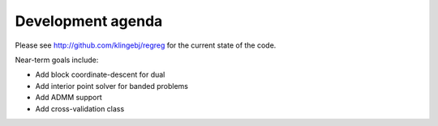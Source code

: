 .. _agenda:

Development agenda
~~~~~~~

Please see http://github.com/klingebj/regreg for the current state of the code. 

Near-term goals include:

* Add block coordinate-descent for dual 

* Add interior point solver for banded problems

* Add ADMM support

* Add cross-validation class